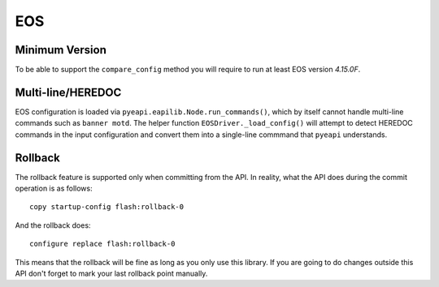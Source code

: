 EOS
---

Minimum Version
~~~~~~~~~~~~~~~

To be able to support the ``compare_config`` method you will require to run at least EOS version `4.15.0F`.

Multi-line/HEREDOC
~~~~~~~~~~~~~~~~~~
EOS configuration is loaded via ``pyeapi.eapilib.Node.run_commands()``, which by itself cannot handle multi-line commands
such as ``banner motd``.  The helper function ``EOSDriver._load_config()`` will attempt to detect HEREDOC commands in the
input configuration and convert them into a single-line commmand that ``pyeapi`` understands.

Rollback
~~~~~~~~

The rollback feature is supported only when committing from the API. In reality, what the API does during the commit operation is as follows::

    copy startup-config flash:rollback-0

And the rollback does::

    configure replace flash:rollback-0

This means that the rollback will be fine as long as you only use this library. If you are going to do changes outside this API don't forget to mark your last rollback point manually.

